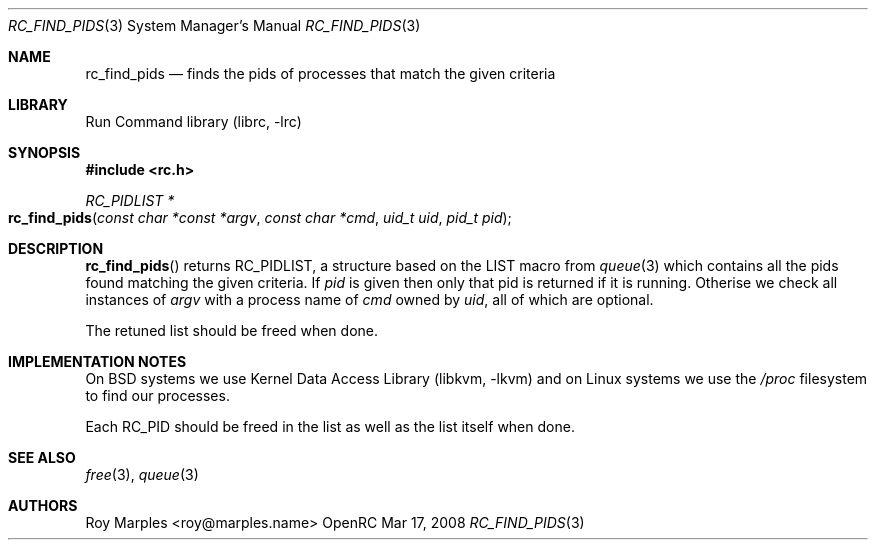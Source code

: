 .\" Copyright 2007-2008 Roy Marples
.\" All rights reserved
.\"
.\" Redistribution and use in source and binary forms, with or without
.\" modification, are permitted provided that the following conditions
.\" are met:
.\" 1. Redistributions of source code must retain the above copyright
.\"    notice, this list of conditions and the following disclaimer.
.\" 2. Redistributions in binary form must reproduce the above copyright
.\"    notice, this list of conditions and the following disclaimer in the
.\"    documentation and/or other materials provided with the distribution.
.\"
.\" THIS SOFTWARE IS PROVIDED BY THE AUTHOR AND CONTRIBUTORS ``AS IS'' AND
.\" ANY EXPRESS OR IMPLIED WARRANTIES, INCLUDING, BUT NOT LIMITED TO, THE
.\" IMPLIED WARRANTIES OF MERCHANTABILITY AND FITNESS FOR A PARTICULAR PURPOSE
.\" ARE DISCLAIMED.  IN NO EVENT SHALL THE AUTHOR OR CONTRIBUTORS BE LIABLE
.\" FOR ANY DIRECT, INDIRECT, INCIDENTAL, SPECIAL, EXEMPLARY, OR CONSEQUENTIAL
.\" DAMAGES (INCLUDING, BUT NOT LIMITED TO, PROCUREMENT OF SUBSTITUTE GOODS
.\" OR SERVICES; LOSS OF USE, DATA, OR PROFITS; OR BUSINESS INTERRUPTION)
.\" HOWEVER CAUSED AND ON ANY THEORY OF LIABILITY, WHETHER IN CONTRACT, STRICT
.\" LIABILITY, OR TORT (INCLUDING NEGLIGENCE OR OTHERWISE) ARISING IN ANY WAY
.\" OUT OF THE USE OF THIS SOFTWARE, EVEN IF ADVISED OF THE POSSIBILITY OF
.\" SUCH DAMAGE.
.\"
.Dd Mar 17, 2008
.Dt RC_FIND_PIDS 3 SMM
.Os OpenRC
.Sh NAME
.Nm rc_find_pids
.Nd finds the pids of processes that match the given criteria
.Sh LIBRARY
Run Command library (librc, -lrc)
.Sh SYNOPSIS
.In rc.h
.Ft "RC_PIDLIST *" Fo rc_find_pids
.Fa "const char *const *argv"
.Fa "const char *cmd"
.Fa "uid_t uid"
.Fa "pid_t pid"
.Fc
.Sh DESCRIPTION
.Fn rc_find_pids
returns RC_PIDLIST, a structure based on the LIST macro from
.Xr queue 3
which contains all the pids found matching the given criteria.
If
.Fa pid
is given then only that pid is returned if it is running. Otherise we check
all instances of
.Fa argv
with a process name of
.Fa cmd
owned by
.Fa uid ,
all of which are optional.
.Pp
The retuned list should be freed when done.
.Sh IMPLEMENTATION NOTES
On BSD systems we use
.Lb libkvm
and on Linux systems we use the
.Pa /proc
filesystem to find our processes.
.Pp
Each RC_PID should be freed in the list as well as the list itself when done.
.Sh SEE ALSO
.Xr free 3 ,
.Xr queue 3
.Sh AUTHORS
.An Roy Marples <roy@marples.name>

